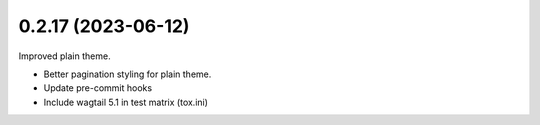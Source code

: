 0.2.17 (2023-06-12)
-------------------

Improved plain theme.

* Better pagination styling for plain theme.
* Update pre-commit hooks
* Include wagtail 5.1 in test matrix (tox.ini)
